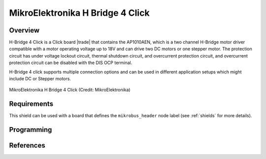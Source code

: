 .. _mikroe_h_bridge_4_click_shield:

MikroElektronika H Bridge 4 Click
#################################

Overview
********

H-Bridge 4 Click is a Click board |trade| that contains the AP1010AEN, which is a two channel H-Bridge
motor driver compatible with a motor operating voltage up to 18V and can drive two DC motors or
one stepper motor. The protection circuit has under voltage lockout circuit, thermal shutdown
circuit, and overcurrent protection circuit, and overcurrent protection circuit can be disabled
with the DIS OCP terminal.

H-Bridge 4 click supports multiple connection options and can be used in different application
setups which might include DC or Stepper motors.

.. figure:: h-bridge-4-click.webp
   :align: center
   :alt: MikroElektronika H Bridge 4 Click

   MikroElektronika H Bridge 4 Click (Credit: MikroElektronika)

Requirements
************

This shield can be used with a board that  defines the ``mikrobus_header`` node label (see
:ref:`shields` for more details).

Programming
***********

.. zephyr-app-commands::
   :zephyr-app: samples/drivers/stepper/generic
   :board: <board>
   :shield: mikroe_h_bridge_4_click
   :goals: build flash

References
**********

.. target-notes::

.. _Mikroe H-Bridge 4 click:
   https://www.mikroe.com/h-bridge-4-click
